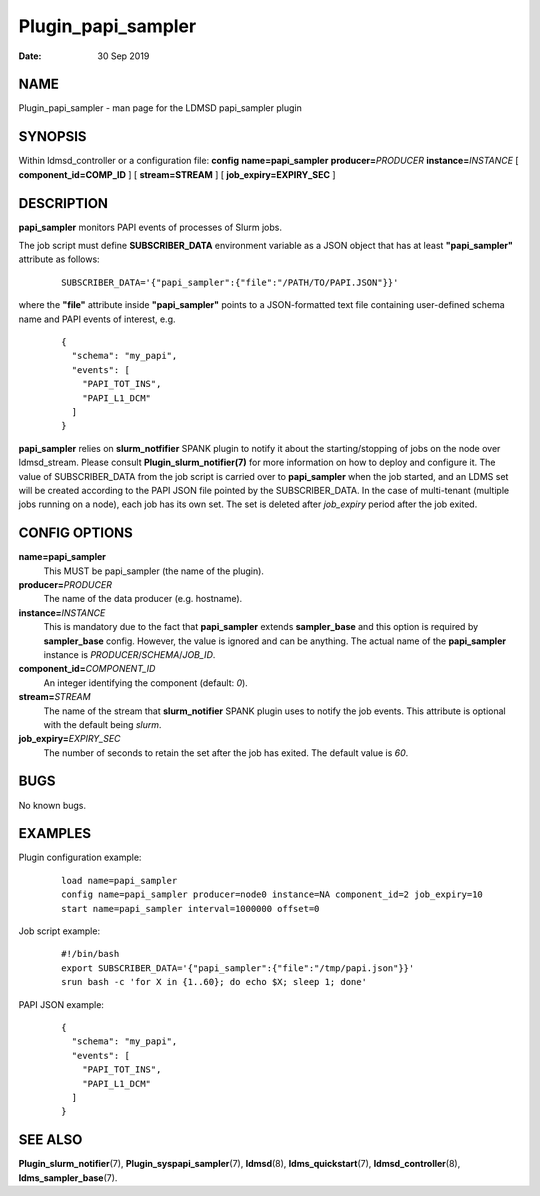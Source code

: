 ===================
Plugin_papi_sampler
===================

:Date:   30 Sep 2019

NAME
====

Plugin_papi_sampler - man page for the LDMSD papi_sampler plugin

SYNOPSIS
========

Within ldmsd_controller or a configuration file: **config** **name=papi_sampler** **producer=**\ *PRODUCER* **instance=**\ *INSTANCE* [ **component_id=\ COMP_ID** ] [ **stream=\ STREAM** ] [ **job_expiry=\ EXPIRY_SEC** ]

DESCRIPTION
===========

**papi_sampler** monitors PAPI events of processes of Slurm jobs.

The job script must define **SUBSCRIBER_DATA** environment variable as a JSON object that has at least **"papi_sampler"** attribute as follows:

   ::

      SUBSCRIBER_DATA='{"papi_sampler":{"file":"/PATH/TO/PAPI.JSON"}}'

where the **"file"** attribute inside **"papi_sampler"** points to a JSON-formatted text file containing user-defined schema name and PAPI events of interest, e.g.

   ::

      {
        "schema": "my_papi",
        "events": [
          "PAPI_TOT_INS",
          "PAPI_L1_DCM"
        ]
      }

**papi_sampler** relies on **slurm_notfifier** SPANK plugin to notify it about the starting/stopping of jobs on the node over ldmsd_stream. Please consult **Plugin_slurm_notifier(7)** for more information on how to deploy and configure it. The value of SUBSCRIBER_DATA from the job script is carried over to **papi_sampler** when the job started, and an LDMS set will be created according to the PAPI JSON file pointed by the SUBSCRIBER_DATA. In the case of multi-tenant (multiple jobs running on a node), each job has its own set. The set is deleted after *job_expiry* period after the job exited.

CONFIG OPTIONS
==============

**name=papi_sampler**
   This MUST be papi_sampler (the name of the plugin).

**producer=**\ *PRODUCER*
   The name of the data producer (e.g. hostname).

**instance=**\ *INSTANCE*
   This is mandatory due to the fact that **papi_sampler** extends **sampler_base** and this option is required by **sampler_base** config. However, the value is ignored and can be anything. The actual name of the **papi_sampler** instance is *PRODUCER*/*SCHEMA*/*JOB_ID*.

**component_id=**\ *COMPONENT_ID*
   An integer identifying the component (default: *0*).

**stream=**\ *STREAM*
   The name of the stream that **slurm_notifier** SPANK plugin uses to notify the job events. This attribute is optional with the default being *slurm*.

**job_expiry=**\ *EXPIRY_SEC*
   The number of seconds to retain the set after the job has exited. The default value is *60*.

BUGS
====

No known bugs.

EXAMPLES
========

Plugin configuration example:

   ::

      load name=papi_sampler
      config name=papi_sampler producer=node0 instance=NA component_id=2 job_expiry=10
      start name=papi_sampler interval=1000000 offset=0

Job script example:

   ::

      #!/bin/bash
      export SUBSCRIBER_DATA='{"papi_sampler":{"file":"/tmp/papi.json"}}'
      srun bash -c 'for X in {1..60}; do echo $X; sleep 1; done'

PAPI JSON example:

   ::

      {
        "schema": "my_papi",
        "events": [
          "PAPI_TOT_INS",
          "PAPI_L1_DCM"
        ]
      }

SEE ALSO
========

**Plugin_slurm_notifier**\ (7), **Plugin_syspapi_sampler**\ (7), **ldmsd**\ (8), **ldms_quickstart**\ (7), **ldmsd_controller**\ (8), **ldms_sampler_base**\ (7).
